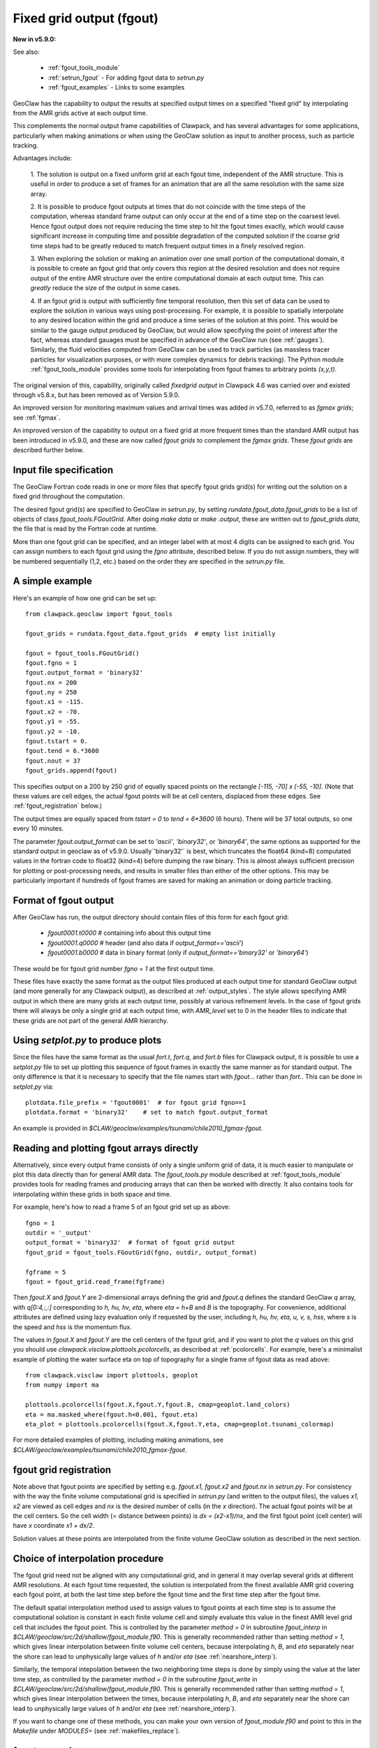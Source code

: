 
.. _fgout:

==============================
Fixed grid output (fgout)
==============================

**New in v5.9.0:** 

See also:

 - :ref:`fgout_tools_module`
 - :ref:`setrun_fgout` - For adding fgout data to `setrun.py`
 - :ref:`fgout_examples` - Links to some examples

GeoClaw has the capability to output the results at specified output times
on a specified "fixed grid" by interpolating from the AMR grids active at each 
output time.

This complements the normal output frame capabilities of Clawpack,
and has several advantages for some applications, particularly when
making animations or when using the GeoClaw solution as input to
another process, such as particle tracking.

Advantages include:

    1. The solution is output on a fixed uniform grid at each fgout
    time, independent of the AMR structure.  This is useful in order
    to produce a set of frames for an animation that are all the same
    resolution with the same size array.

    2. It is possible to produce fgout outputs at times that do not
    coincide with the time steps of the computation, whereas standard
    frame output can only occur at the end of a time step on the coarsest
    level.  Hence fgout output does not require reducing the time step to hit
    the fgout times exactly, which would cause significant increase in
    computing time and possible degradation of the computed solution
    if the coarse grid time steps had to be greatly reduced to match
    frequent output times in a finely resolved region.

    3. When exploring the solution or making an animation over one
    small portion of the computational domain, it is possible to
    create an fgout grid that only covers this region at the desired
    resolution and does not require output of the entire AMR structure
    over the entire computational domain at each output time.
    This can *greatly* reduce the size of the output in some cases.

    4. If an fgout grid is output with sufficiently fine temporal resolution,
    then this set of data can be used to explore the solution in various ways
    using post-processing.  For example, it is possible to spatially
    interpolate to any desired location within the grid and produce a time
    series of the solution at this point.   This would be similar to the gauge
    output produced by GeoClaw, but would allow specifying the point of
    interest after the fact, whereas standard gauages must be specified in
    advance of the GeoClaw run (see :ref:`gauges`).  Similarly, the fluid
    velocities computed from GeoClaw can be used to track particles (as
    massless tracer particles for visualization purposes, or with more
    complex dynamics for debris tracking). The Python module
    :ref:`fgout_tools_module` provides some tools for interpolating
    from fgout frames to arbitrary points `(x,y,t)`.

The original version of this, capability, originally called `fixedgrid
output` in Clawpack 4.6 was carried over and existed through v5.8.x, but has
been removed as of Version 5.9.0.

An improved version for monitoring maximum values and arrival times was
added in v5.7.0, referred to as `fgmax grids`; see :ref:`fgmax`.

An improved version of the capability to output on a fixed grid at more
frequent times than the standard AMR output has been introduced in v5.9.0,
and these are now called `fgout grids` to complement the `fgmax grids`.
These `fgout grids` are described further below.

.. _fgout_input:

Input file specification
-------------------------

The GeoClaw Fortran code reads in one or more files that specify fgout grids 
grid(s) for writing out the solution on a fixed grid throughout
the computation.  

The desired fgout grid(s) are specified to GeoClaw in `setrun.py`,
by setting `rundata.fgout_data.fgout_grids` to be a list of objects
of class `fgout_tools.FGoutGrid`.  
After doing `make data` or `make .output`, these are written out
to `fgout_grids.data`, the file that is read by the Fortran code at runtime.

More than one fgout grid can be specified, and an integer label with at
most 4 digits can be assigned to each grid.  You can assign numbers
to each fgout grid using the `fgno` attribute, described below.
If you do not assign numbers, they will be numbered sequentially (1,2, etc.)
based on the order they are specified in the `setrun.py` file.


A simple example
-----------------

Here's an example of how one grid can be set up::

    from clawpack.geoclaw import fgout_tools

    fgout_grids = rundata.fgout_data.fgout_grids  # empty list initially

    fgout = fgout_tools.FGoutGrid()
    fgout.fgno = 1
    fgout.output_format = 'binary32'
    fgout.nx = 200
    fgout.ny = 250
    fgout.x1 = -115.
    fgout.x2 = -70.
    fgout.y1 = -55.
    fgout.y2 = -10.
    fgout.tstart = 0.
    fgout.tend = 6.*3600
    fgout.nout = 37
    fgout_grids.append(fgout) 

This specifies output on a 200 by 250 grid of equally spaced points on the
rectangle `[-115, -70] x [-55, -10]`.  (Note that these values are cell
edges, the actual fgout points will be at cell centers, 
displaced from these edges.  See :ref:`fgout_registration` below.)

The output times are equally spaced
from `tstart = 0` to `tend = 6*3600` (6 hours).  
There will be 37 total outputs, so one every 10 minutes.  

The parameter `fgout.output_format` can be set to `'ascii'`, `'binary32'`,
or `'binary64'`, the same options as supported for the standard output in
geoclaw as of v5.9.0.  
Usually`'binary32'` is best, which truncates the float64 (kind=8)
computated values in the fortran code to float32 (kind=4) before dumping the
raw binary.  This is almost always sufficient precision for plotting or
post-processing needs, and results in smaller files than either of the other
options.  This may be particularly important if hundreds of fgout frames 
are saved for making an animation or doing particle tracking.

.. _fgout_format:

Format of fgout output
-----------------------

After GeoClaw has run, the output directory should contain 
files of this form for each fgout grid:

 - `fgout0001.t0000`  # containing info about this output time
 - `fgout0001.q0000`  # header (and also data if `output_format=='ascii'`)
 - `fgout0001.b0000`  # data in binary format (only if 
   `output_format=='binary32'` or `'binary64'`)

These would be for fgout grid number `fgno = 1` at the first output time.

These files have exactly the same format as the output files produced at
each output time for standard GeoClaw output (and more generally for any
Clawpack output), as described at :ref:`output_styles`.  The style allows
specifying AMR output in which there are many grids at each output time,
possibly at various refinement levels. 
In the case of fgout grids there will always be only a single grid at each
output time, with `AMR_level` set to 0 in the header files to indicate
that these grids are not part of the general AMR hierarchy.

.. _fgout_setplot:

Using `setplot.py` to produce plots
-----------------------------------

Since the files have the same format as the usual `fort.t`, `fort.q`, and 
`fort.b` files for Clawpack output, it is possible to use a `setplot.py`
file to set up plotting this sequence of fgout frames in exactly the same
manner as for standard output.  The only difference is that it is necessary
to specify that the file names start with `fgout...` rather than `fort.`.
This can be done in `setplot.py` via::

    plotdata.file_prefix = 'fgout0001'  # for fgout grid fgno==1
    plotdata.format = 'binary32'    # set to match fgout.output_format

An example is provided in 
`$CLAW/geoclaw/examples/tsunami/chile2010_fgmax-fgout`.


.. _fgout_plotting:

Reading and plotting fgout arrays directly
------------------------------------------

Alternatively, since every output frame consists of only a single uniform
grid of data, it is much easier to manipulate or plot this data directly than
for general AMR data.  The `fgout_tools.py` module described at
:ref:`fgout_tools_module` provides tools for reading frames and producing
arrays that can then be worked with directly. It also contains tools for
interpolating within these grids in both space and time.

For example, here's how to read a frame 5 of an fgout grid set up as above::


    fgno = 1
    outdir = '_output'
    output_format = 'binary32'  # format of fgout grid output
    fgout_grid = fgout_tools.FGoutGrid(fgno, outdir, output_format)

    fgframe = 5
    fgout = fgout_grid.read_frame(fgframe)

Then `fgout.X` and `fgout.Y` are 2-dimensional arrays defining the grid
and `fgout.q` defines the standard GeoClaw `q` array, with `q[0:4,:,:]` 
corresponding to `h, hu, hv, eta`, where `eta = h+B` and `B` is the topography.
For convenience, additional attributes are defined using lazy
evaluation only if requested by the user, including 
`h, hu, hv, eta, u, v, s, hss`, where `s` is the speed and 
`hss` is the momentum flux.

The values in `fgout.X` and `fgout.Y` are the cell centers of the fgout
grid, and if you want to plot the `q` values on this grid you should use
`clawpack.visclaw.plottools.pcolorcells`, as described at
:ref:`pcolorcells`.  For example, here's a minimalist example of plotting
the water surface eta on top of topography for a single frame of fgout data
as read above::

    from clawpack.visclaw import plottools, geoplot
    from numpy import ma

    plottools.pcolorcells(fgout.X,fgout.Y,fgout.B, cmap=geoplot.land_colors)
    eta = ma.masked_where(fgout.h<0.001, fgout.eta)
    eta_plot = plottools.pcolorcells(fgout.X,fgout.Y,eta, cmap=geoplot.tsunami_colormap)

For more detailed examples of plotting, including making animations,
see `$CLAW/geoclaw/examples/tsunami/chile2010_fgmax-fgout`.

.. _fgout_registration:

fgout grid registration
-----------------------

Note above that fgout points are specified by setting e.g. `fgout.x1,
fgout.x2` and `fgout.nx` in `setrun.py`.  For consistency with the way the
finite volume computational grid is specified in `setrun.py`
(and written to the output files),
the values `x1, x2` are viewed as cell edges and `nx` is the desired number
of cells (in the `x` direction).  The actual fgout points will be at the
cell centers.  So the cell width (= distance between points)
is `dx = (x2-x1)/nx`, and the first fgout point (cell center)
will have `x` coordinate `x1 + dx/2`.

Solution values at these points are interpolated from the finite volume 
GeoClaw solution as described in the next section. 


.. _fgout_interp:

Choice of interpolation procedure
---------------------------------

The fgout grid need not be aligned with any computational grid, and in general
it may overlap several grids at different AMR resolutions. At each fgout time
requested, the solution is interpolated from the finest available AMR grid
covering each fgout point, at both the last time step before the fgout time
and the first time step after the fgout time. 

The default spatial interpolation method used to assign values to fgout points
at each time step is to assume the computational solution is constant in each
finite volume cell and simply evaluate this value in the finest AMR level
grid cell that includes
the fgout point.  This is controlled by the parameter `method = 0` in
subroutine `fgout_interp` in `$CLAW/geoclaw/src/2d/shallow/fgout_module.f90`.
This is generally recommended rather than setting `method = 1`, which gives
linear interpolation between finite volume cell centers, because interpolating
`h`, `B`, and `eta` separately near the shore can lead to unphysically large
values of `h` and/or `eta` (see :ref:`nearshore_interp`).

Similarly, the temporal intepolation between the two neighboring time steps is
done by simply using the value at the later time step, as controlled by the
parameter `method = 0` in the 
subroutine `fgout_write` in `$CLAW/geoclaw/src/2d/shallow/fgout_module.f90`.
This is generally recommended rather than setting `method = 1`, which gives
linear interpolation between the times, because interpolating
`h`, `B`, and `eta` separately near the shore can lead to unphysically large
values of `h` and/or `eta` (see :ref:`nearshore_interp`).

If you want to change one of these methods, you can make your own version of
`fgout_module.f90` and point to this in the `Makefile` under `MODULES=`
(see :ref:`makefiles_replace`).

.. _fgout_examples:

fgout examples
---------------

For some examples, see
`$CLAW/geoclaw/examples/tsunami/chile2010_fgmax-fgout`.
Sample results appear in the `GeoClaw Gallery
<https://www.clawpack.org/gallery/gallery/gallery_geoclaw.html>`__;
see the 
`README <https://www.clawpack.org/gallery/_static/geoclaw/examples/tsunami/chile2010_fgmax-fgout/README.html>`__
for a description and links to the plots and a script for making an animation.
